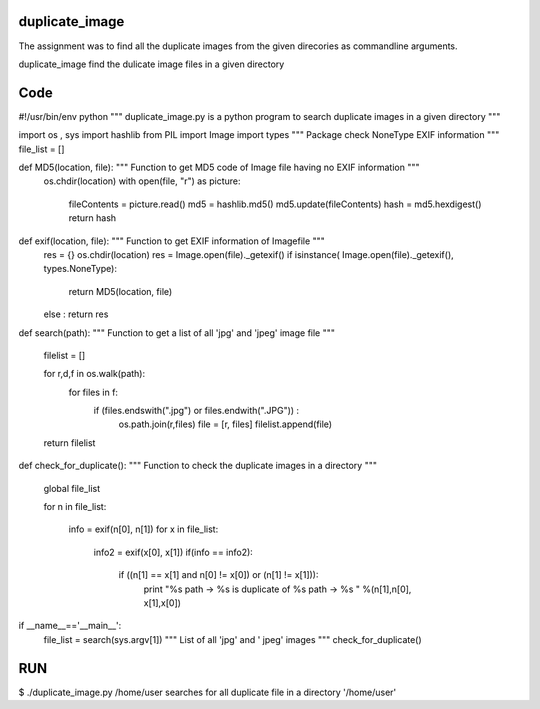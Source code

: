 duplicate_image
===============

The assignment was to find all the duplicate images from the given direcories as commandline arguments.

duplicate_image find the dulicate image files in a given directory



Code
=====
.. code:: python

#!/usr/bin/env python
""" duplicate_image.py is a python program to search duplicate images in a given directory """

import os , sys
import hashlib  				
from PIL import Image
import types					""" Package check NoneType EXIF information """
file_list = []					

def MD5(location, file):                        """ Function to get MD5 code of Image file having no EXIF information """
	os.chdir(location)
        with open(file, "r") as picture:
                fileContents = picture.read()
                md5 = hashlib.md5()
                md5.update(fileContents)
                hash = md5.hexdigest()
                return hash

def exif(location, file):			""" Function to get EXIF information of Imagefile """
        res = {}
	os.chdir(location)
        res = Image.open(file)._getexif()
        if isinstance( Image.open(file)._getexif(), types.NoneType):

                return MD5(location, file)
        else :  return res

def search(path):				""" Function to get a list of all 'jpg' and 'jpeg' image file """
       
        filelist = []

        for r,d,f in os.walk(path):
                for files in f:
                        if (files.endswith(".jpg") or files.endwith(".JPG")) :
                                os.path.join(r,files)
                                file = [r, files]
				filelist.append(file)
	return filelist
	
	

def check_for_duplicate():				""" Function to check the duplicate images in a directory """

        global file_list

        for n in file_list:
             
		info = exif(n[0], n[1])
                for x in file_list:

			info2 = exif(x[0], x[1])
                        if(info == info2):
				if ((n[1] == x[1] and n[0] != x[0]) or (n[1] != x[1])):
                               		print "%s path -> %s  is duplicate of %s path -> %s " %(n[1],n[0], x[1],x[0])                            


if __name__=='__main__':
        file_list = search(sys.argv[1])			""" List of all 'jpg' and ' jpeg' images """
	check_for_duplicate()				 



RUN
====
$ ./duplicate_image.py /home/user
searches for all duplicate file in a directory '/home/user'
